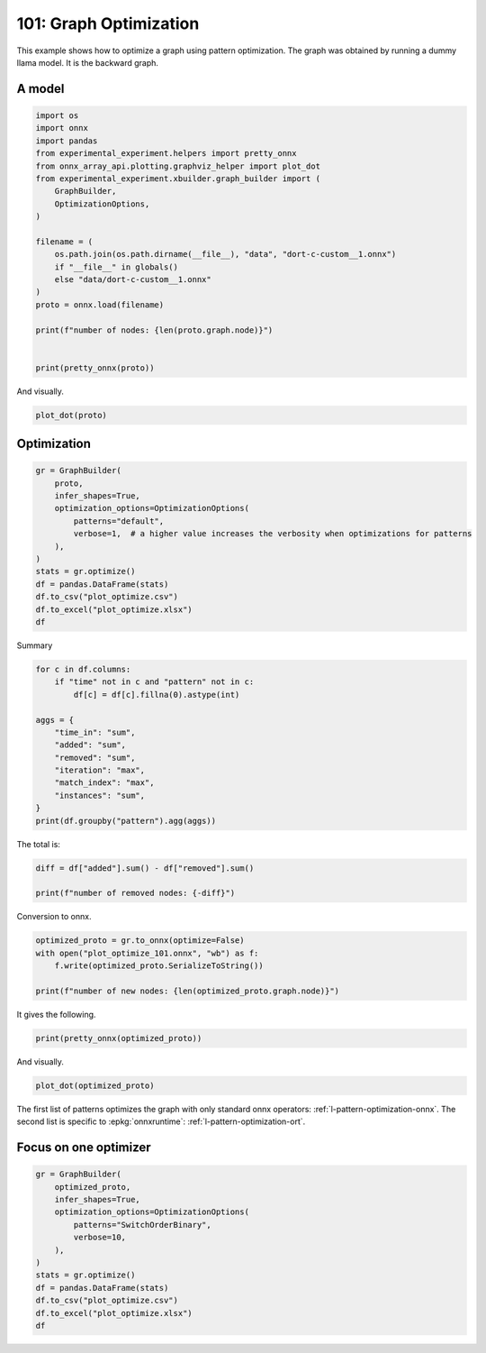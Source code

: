 
.. DO NOT EDIT.
.. THIS FILE WAS AUTOMATICALLY GENERATED BY SPHINX-GALLERY.
.. TO MAKE CHANGES, EDIT THE SOURCE PYTHON FILE:
.. "auto_examples/plot_optimize_101.py"
.. LINE NUMBERS ARE GIVEN BELOW.

.. only:: html

    .. note::
        :class: sphx-glr-download-link-note

        :ref:`Go to the end <sphx_glr_download_auto_examples_plot_optimize_101.py>`
        to download the full example code.

.. rst-class:: sphx-glr-example-title

.. _sphx_glr_auto_examples_plot_optimize_101.py:


.. _l-plot-optimize-101:

=======================
101: Graph Optimization
=======================

This example shows how to optimize a graph using pattern optimization.
The graph was obtained by running a dummy llama model.
It is the backward graph.

A model
=======

.. GENERATED FROM PYTHON SOURCE LINES 15-38

.. code-block:: Python


    import os
    import onnx
    import pandas
    from experimental_experiment.helpers import pretty_onnx
    from onnx_array_api.plotting.graphviz_helper import plot_dot
    from experimental_experiment.xbuilder.graph_builder import (
        GraphBuilder,
        OptimizationOptions,
    )

    filename = (
        os.path.join(os.path.dirname(__file__), "data", "dort-c-custom__1.onnx")
        if "__file__" in globals()
        else "data/dort-c-custom__1.onnx"
    )
    proto = onnx.load(filename)

    print(f"number of nodes: {len(proto.graph.node)}")


    print(pretty_onnx(proto))





.. rst-class:: sphx-glr-script-out

 .. code-block:: none

    number of nodes: 215
    opset: domain='' version=18
    input: name='input0' type=dtype('float32') shape=[1024]
    input: name='input1' type=dtype('float32') shape=[1024]
    input: name='input2' type=dtype('float32') shape=[1024]
    input: name='input3' type=dtype('int64') shape=[2, 1024]
    input: name='input4' type=dtype('float32') shape=[2, 1024, 1024]
    input: name='input5' type=dtype('float32') shape=[2, 1024, 1]
    input: name='input6' type=dtype('float32') shape=[2, 1024, 1024]
    input: name='input7' type=dtype('float32') shape=[1024, 1024]
    input: name='input8' type=dtype('float32') shape=[2048, 1024]
    input: name='input9' type=dtype('float32') shape=[1024, 1024]
    input: name='input10' type=dtype('float32') shape=[2048, 1024]
    input: name='input11' type=dtype('float32') shape=[1024, 1024]
    input: name='input12' type=dtype('float32') shape=[2048, 1024]
    input: name='input13' type=dtype('float32') shape=[1024, 512]
    input: name='input14' type=dtype('float32') shape=[1024, 512]
    input: name='input15' type=dtype('float32') shape=[4, 1024, 512]
    input: name='input16' type=dtype('float32') shape=[4, 512, 1024]
    input: name='input17' type=dtype('float32') shape=[2, 2, 1024, 1024]
    input: name='input18' type=dtype('float32') shape=[4, 1024, 1024]
    input: name='input19' type=dtype('float32') shape=[4, 1024, 512]
    input: name='input20' type=dtype('float32') shape=[1024, 1024]
    input: name='input21' type=dtype('float32') shape=[2048, 1024]
    input: name='input22' type=dtype('float32') shape=[2, 1024, 1024]
    input: name='input23' type=dtype('float32') shape=[2, 1024, 1]
    input: name='input24' type=dtype('float32') shape=[2, 1024, 1024]
    input: name='input25' type=dtype('float32') shape=[1024, 1024]
    input: name='input26' type=dtype('float32') shape=[2048, 1024]
    input: name='input27' type=dtype('float32') shape=[2, 1024, 1024]
    input: name='input28' type=dtype('float32') shape=[2, 1024, 1024]
    input: name='input29' type=dtype('float32') shape=[1024, 1024]
    input: name='input30' type=dtype('float32') shape=[2048, 1024]
    input: name='input31' type=dtype('float32') shape=[2, 1024, 1024]
    input: name='input32' type=dtype('float32') shape=[1024, 1024]
    input: name='input33' type=dtype('float32') shape=[2048, 1024]
    input: name='input34' type=dtype('float32') shape=[2, 1024, 1024]
    input: name='input35' type=dtype('float32') shape=[2, 1024, 1]
    input: name='input36' type=dtype('float32') shape=[2, 1024, 1024]
    input: name='input37' type=dtype('float32') shape=[2, 1024, 1024]
    input: name='input38' type=dtype('float32') shape=[2, 2, 1024, 512]
    input: name='input39' type=dtype('float32') shape=[2, 2, 1024, 512]
    init: name='init1_s1_' type=dtype('float32') shape=(1,) -- array([3.], dtype=float32)
    init: name='init1_s1_2' type=dtype('float32') shape=(1,) -- array([3.], dtype=float32)
    init: name='init1_s1_3' type=dtype('float32') shape=(1,) -- array([3.], dtype=float32)
    init: name='init1_s1_4' type=dtype('float32') shape=(1,) -- array([0.], dtype=float32)
    init: name='init1_s_' type=dtype('float32') shape=() -- array([-0.5], dtype=float32)
    init: name='init1_s_10' type=dtype('float32') shape=() -- array([1024.], dtype=float32)
    init: name='init1_s_11' type=dtype('float32') shape=() -- array([2.], dtype=float32)
    init: name='init1_s_2' type=dtype('float32') shape=() -- array([1024.], dtype=float32)
    init: name='init1_s_3' type=dtype('float32') shape=() -- array([2.], dtype=float32)
    init: name='init1_s_4' type=dtype('float32') shape=() -- array([1.], dtype=float32)
    init: name='init1_s_5' type=dtype('float32') shape=() -- array([-0.5], dtype=float32)
    init: name='init1_s_6' type=dtype('float32') shape=() -- array([1024.], dtype=float32)
    init: name='init1_s_7' type=dtype('float32') shape=() -- array([2.], dtype=float32)
    init: name='init1_s_8' type=dtype('float32') shape=() -- array([22.627417], dtype=float32)
    init: name='init1_s_9' type=dtype('float32') shape=() -- array([-0.5], dtype=float32)
    init: name='init7_s1_-1' type=dtype('int64') shape=(1,) -- array([-1])
    init: name='init7_s1_-12' type=dtype('int64') shape=(1,) -- array([-1])
    init: name='init7_s1_-13' type=dtype('int64') shape=(1,) -- array([-1])
    init: name='init7_s1_0' type=dtype('int64') shape=(1,) -- array([0])
    init: name='init7_s1_02' type=dtype('int64') shape=(1,) -- array([0])
    init: name='init7_s1_1024' type=dtype('int64') shape=(1,) -- array([1024])
    init: name='init7_s1_10242' type=dtype('int64') shape=(1,) -- array([1024])
    init: name='init7_s1_10243' type=dtype('int64') shape=(1,) -- array([1024])
    init: name='init7_s1_2' type=dtype('int64') shape=(1,) -- array([2])
    init: name='init7_s1_22' type=dtype('int64') shape=(1,) -- array([2])
    init: name='init7_s1_23' type=dtype('int64') shape=(1,) -- array([2])
    init: name='init7_s1_256' type=dtype('int64') shape=(1,) -- array([256])
    init: name='init7_s1_2562' type=dtype('int64') shape=(1,) -- array([256])
    init: name='init7_s1_2563' type=dtype('int64') shape=(1,) -- array([256])
    init: name='init7_s1_2564' type=dtype('int64') shape=(1,) -- array([256])
    init: name='init7_s1_3' type=dtype('int64') shape=(1,) -- array([3])
    init: name='init7_s1_32' type=dtype('int64') shape=(1,) -- array([3])
    init: name='init7_s1_33' type=dtype('int64') shape=(1,) -- array([3])
    init: name='init7_s1_34' type=dtype('int64') shape=(1,) -- array([3])
    init: name='init7_s1_512' type=dtype('int64') shape=(1,) -- array([512])
    init: name='init7_s1_5122' type=dtype('int64') shape=(1,) -- array([512])
    init: name='init7_s2_0_1' type=dtype('int64') shape=(2,) -- array([0, 1])
    init: name='init7_s2_0_12' type=dtype('int64') shape=(2,) -- array([0, 1])
    init: name='init7_s2_0_13' type=dtype('int64') shape=(2,) -- array([0, 1])
    init: name='init7_s2_1024_10242' type=dtype('int64') shape=(2,) -- array([1024, 1024])
    init: name='init7_s2_2048_1024' type=dtype('int64') shape=(2,) -- array([2048, 1024])
    init: name='init7_s2_2048_10242' type=dtype('int64') shape=(2,) -- array([2048, 1024])
    init: name='init7_s2_2048_10243' type=dtype('int64') shape=(2,) -- array([2048, 1024])
    init: name='init7_s2_2048_10244' type=dtype('int64') shape=(2,) -- array([2048, 1024])
    init: name='init7_s2_2048_10245' type=dtype('int64') shape=(2,) -- array([2048, 1024])
    init: name='init7_s2_2048_10246' type=dtype('int64') shape=(2,) -- array([2048, 1024])
    init: name='init7_s2_2048_10247' type=dtype('int64') shape=(2,) -- array([2048, 1024])
    init: name='init7_s3_2_1024_1024' type=dtype('int64') shape=(3,) -- array([   2, 1024, 1024])
    init: name='init7_s3_2_1024_102410' type=dtype('int64') shape=(3,) -- array([   2, 1024, 1024])
    init: name='init7_s3_2_1024_102411' type=dtype('int64') shape=(3,) -- array([   2, 1024, 1024])
    init: name='init7_s3_2_1024_102412' type=dtype('int64') shape=(3,) -- array([   2, 1024, 1024])
    init: name='init7_s3_2_1024_102413' type=dtype('int64') shape=(3,) -- array([   2, 1024, 1024])
    init: name='init7_s3_2_1024_102414' type=dtype('int64') shape=(3,) -- array([   2, 1024, 1024])
    init: name='init7_s3_2_1024_102415' type=dtype('int64') shape=(3,) -- array([   2, 1024, 1024])
    init: name='init7_s3_2_1024_10242' type=dtype('int64') shape=(3,) -- array([   2, 1024, 1024])
    init: name='init7_s3_2_1024_10243' type=dtype('int64') shape=(3,) -- array([   2, 1024, 1024])
    init: name='init7_s3_2_1024_10245' type=dtype('int64') shape=(3,) -- array([   2, 1024, 1024])
    init: name='init7_s3_2_1024_10246' type=dtype('int64') shape=(3,) -- array([   2, 1024, 1024])
    init: name='init7_s3_2_1024_10247' type=dtype('int64') shape=(3,) -- array([   2, 1024, 1024])
    init: name='init7_s3_2_1024_10248' type=dtype('int64') shape=(3,) -- array([   2, 1024, 1024])
    init: name='init7_s3_2_1024_10249' type=dtype('int64') shape=(3,) -- array([   2, 1024, 1024])
    init: name='init7_s3_4_1024_1024' type=dtype('int64') shape=(3,) -- array([   4, 1024, 1024])
    init: name='init7_s3_4_1024_512' type=dtype('int64') shape=(3,) -- array([   4, 1024,  512])
    init: name='init7_s4_2_1024_2_512' type=dtype('int64') shape=(4,) -- array([   2, 1024,    2,  512])
    init: name='init7_s4_2_2_1024_1024' type=dtype('int64') shape=(4,) -- array([   2,    2, 1024, 1024])
    init: name='init7_s4_2_2_1024_256' type=dtype('int64') shape=(4,) -- array([   2,    2, 1024,  256])
    init: name='init7_s4_2_2_1024_2562' type=dtype('int64') shape=(4,) -- array([   2,    2, 1024,  256])
    init: name='init7_s4_2_2_1024_2563' type=dtype('int64') shape=(4,) -- array([   2,    2, 1024,  256])
    init: name='init7_s4_2_2_1024_2564' type=dtype('int64') shape=(4,) -- array([   2,    2, 1024,  256])
    init: name='init7_s4_2_2_1024_512' type=dtype('int64') shape=(4,) -- array([   2,    2, 1024,  512])
    init: name='init7_s4_2_2_1024_5122' type=dtype('int64') shape=(4,) -- array([   2,    2, 1024,  512])
    init: name='init7_s4_2_2_512_1024' type=dtype('int64') shape=(4,) -- array([   2,    2,  512, 1024])
    init: name='init7_s_-1' type=dtype('int64') shape=() -- array([-1])
    Constant(value_float=0) -> output_11
    Mul(input37, input2) -> _onx_mul0
      Cast(_onx_mul0, to=1) -> mul_13
        Mul(mul_13, input34) -> _onx_mul03
          Cast(_onx_mul03, to=1) -> mul_15
            ReduceSum(mul_15, init7_s1_2, keepdims=1) -> sum_2
              Mul(sum_2, init1_s_) -> _onx_mul05
                Cast(_onx_mul05, to=1) -> mul_17
    Mul(input37, input36) -> _onx_mul02
      Cast(_onx_mul02, to=1) -> mul_14
        ReduceSum(mul_14, init7_s2_0_1, keepdims=1) -> sum_1
          Reshape(sum_1, init7_s1_1024) -> output_2
        Mul(mul_13, input35) -> _onx_mul04
          Cast(_onx_mul04, to=1) -> mul_16
    Pow(input35, init1_s1_) -> pow_4
      Mul(mul_17, pow_4) -> _onx_mul06
        Cast(_onx_mul06, to=1) -> mul_18
          Expand(mul_18, init7_s3_2_1024_1024) -> expand_5
            Div(expand_5, init1_s_2) -> _onx_div0
              Cast(_onx_div0, to=1) -> div_1
    Mul(input34, init1_s_3) -> _onx_mul07
      Cast(_onx_mul07, to=1) -> mul_19
        Mul(div_1, mul_19) -> _onx_mul08
          Cast(_onx_mul08, to=1) -> mul_20
            Add(mul_16, mul_20) -> add_8
              Reshape(add_8, init7_s2_2048_1024) -> view_22
                Transpose(view_22, perm=[1,0]) -> t_8
                  MatMul(t_8, input33) -> mm_8
                    Transpose(mm_8, perm=[1,0]) -> t_9
                      Transpose(t_9, perm=[1,0]) -> output_10
    Transpose(input32, perm=[1,0]) -> t_10
      MatMul(view_22, t_10) -> mm_9
        Reshape(mm_9, init7_s3_2_1024_10242) -> view_23
          Mul(view_23, input28) -> _onx_mul09
            Cast(_onx_mul09, to=1) -> mul_21
              Reshape(mul_21, init7_s2_2048_10242) -> view_24
                Transpose(view_24, perm=[1,0]) -> t_12
                  MatMul(t_12, input30) -> mm_10
                    Transpose(mm_10, perm=[1,0]) -> t_13
                      Transpose(t_13, perm=[1,0]) -> output_9
          Mul(view_23, input31) -> _onx_mul010
            Cast(_onx_mul010, to=1) -> mul_22
    Transpose(input29, perm=[1,0]) -> t_14
      MatMul(view_24, t_14) -> mm_11
        Reshape(mm_11, init7_s3_2_1024_10243) -> view_25
    Sigmoid(input27) -> sigmoid
    ConstantOfShape(init7_s3_2_1024_10245, value=[1.0]) -> fill
      Sub(fill, sigmoid) -> sub
        Mul(input27, sub) -> _onx_mul011
          Cast(_onx_mul011, to=1) -> mul_23
            Add(mul_23, init1_s_4) -> add_9
      Mul(sigmoid, add_9) -> _onx_mul012
        Cast(_onx_mul012, to=1) -> mul_24
          Mul(mul_22, mul_24) -> _onx_mul013
            Cast(_onx_mul013, to=1) -> mul_25
              Reshape(mul_25, init7_s2_2048_10243) -> view_26
                Transpose(view_26, perm=[1,0]) -> t_16
                  MatMul(t_16, input26) -> mm_12
                    Transpose(mm_12, perm=[1,0]) -> t_17
                      Transpose(t_17, perm=[1,0]) -> output_8
    Transpose(input25, perm=[1,0]) -> t_18
      MatMul(view_26, t_18) -> mm_13
        Reshape(mm_13, init7_s3_2_1024_10246) -> view_27
          Add(view_25, view_27) -> add_10
            Mul(add_10, input1) -> _onx_mul014
              Cast(_onx_mul014, to=1) -> mul_26
                Mul(mul_26, input22) -> _onx_mul016
                  Cast(_onx_mul016, to=1) -> mul_28
                    ReduceSum(mul_28, init7_s1_22, keepdims=1) -> sum_4
                      Mul(sum_4, init1_s_5) -> _onx_mul018
                        Cast(_onx_mul018, to=1) -> mul_30
            Mul(add_10, input24) -> _onx_mul015
              Cast(_onx_mul015, to=1) -> mul_27
                ReduceSum(mul_27, init7_s2_0_12, keepdims=1) -> sum_3
                  Reshape(sum_3, init7_s1_10242) -> output_1
                Mul(mul_26, input23) -> _onx_mul017
                  Cast(_onx_mul017, to=1) -> mul_29
              Add(add_8, mul_29) -> add_11
    Pow(input23, init1_s1_2) -> pow_6
      Mul(mul_30, pow_6) -> _onx_mul019
        Cast(_onx_mul019, to=1) -> mul_31
          Expand(mul_31, init7_s3_2_1024_10247) -> expand_6
            Div(expand_6, init1_s_6) -> _onx_div02
              Cast(_onx_div02, to=1) -> div_2
    Mul(input22, init1_s_7) -> _onx_mul020
      Cast(_onx_mul020, to=1) -> mul_32
        Mul(div_2, mul_32) -> _onx_mul021
          Cast(_onx_mul021, to=1) -> mul_33
            Add(add_11, mul_33) -> add_12
              Reshape(add_12, init7_s2_2048_10244) -> view_29
                Transpose(view_29, perm=[1,0]) -> t_20
                  MatMul(t_20, input21) -> mm_14
                    Transpose(mm_14, perm=[1,0]) -> t_21
                      Transpose(t_21, perm=[1,0]) -> output_7
    Transpose(input20, perm=[1,0]) -> t_22
      MatMul(view_29, t_22) -> mm_15
        Reshape(mm_15, init7_s3_2_1024_10248) -> view_30
          Reshape(view_30, init7_s4_2_1024_2_512) -> view_31
            Transpose(view_31, perm=[0,2,1,3]) -> transpose_5
              Reshape(transpose_5, init7_s3_4_1024_512) -> _unsafe_view_3
    Transpose(input18, perm=[0,2,1]) -> transpose_6
      MatMul(transpose_6, _unsafe_view_3) -> bmm_2
        Reshape(bmm_2, init7_s4_2_2_1024_512) -> view_32
          Add(input39, view_32) -> add_13
            Transpose(add_13, perm=[0,2,1,3]) -> transpose_11
              Reshape(transpose_11, init7_s3_2_1024_10249) -> _unsafe_view_4
                Reshape(_unsafe_view_4, init7_s2_2048_10245) -> view_37
                  Transpose(view_37, perm=[1,0]) -> t_24
                    MatMul(t_24, input12) -> mm_16
                      Transpose(mm_16, perm=[1,0]) -> t_25
                        Transpose(t_25, perm=[1,0]) -> output_6
    Transpose(input19, perm=[0,2,1]) -> transpose_7
      MatMul(_unsafe_view_3, transpose_7) -> bmm_3
        Reshape(bmm_3, init7_s4_2_2_1024_1024) -> view_33
          Cast(view_33, to=1) -> _onx_cast0
            Mul(_onx_cast0, input17) -> _onx_mul022
              ReduceSum(_onx_mul022, init7_s1_-1, keepdims=1) -> _onx_reducesum0
                Mul(input17, _onx_reducesum0) -> _onx_mul023
              Sub(_onx_mul022, _onx_mul023) -> _softmax_backward_data
                Div(_softmax_backward_data, init1_s_8) -> div_3
                  Reshape(div_3, init7_s3_4_1024_1024) -> view_34
    Transpose(input15, perm=[0,2,1]) -> transpose_8
      MatMul(transpose_8, view_34) -> bmm_4
        Reshape(bmm_4, init7_s4_2_2_512_1024) -> view_35
          Transpose(view_35, perm=[0,1,3,2]) -> transpose_10
            Add(input38, transpose_10) -> add_14
              Mul(add_14, input14) -> _onx_mul024
                Cast(_onx_mul024, to=1) -> mul_34
                  Slice(mul_34, init7_s1_0, init7_s1_256, init7_s1_3) -> slice_10
                    Neg(slice_10) -> neg_2
    Transpose(input16, perm=[0,2,1]) -> transpose_9
      MatMul(view_34, transpose_9) -> bmm_5
        Reshape(bmm_5, init7_s4_2_2_1024_5122) -> view_36
          Mul(view_36, input14) -> _onx_mul026
            Cast(_onx_mul026, to=1) -> mul_36
              Slice(mul_36, init7_s1_02, init7_s1_2563, init7_s1_33) -> slice_12
                Neg(slice_12) -> neg_3
    Slice(mul_34, init7_s1_2562, init7_s1_512, init7_s1_32) -> slice_11
    ConstantOfShape(init7_s4_2_2_1024_256, value=[0.0]) -> _onx_constantofshape0
      Concat(_onx_constantofshape0, neg_2, axis=3) -> _onx_concat0
    ConstantOfShape(init7_s4_2_2_1024_2562, value=[0.0]) -> _onx_constantofshape02
      Concat(slice_11, _onx_constantofshape02, axis=3) -> _onx_concat02
        Add(_onx_concat0, _onx_concat02) -> add_15
    Mul(add_14, input13) -> _onx_mul025
      Cast(_onx_mul025, to=1) -> mul_35
        Add(add_15, mul_35) -> add_16
          Transpose(add_16, perm=[0,2,1,3]) -> transpose_12
            Reshape(transpose_12, init7_s3_2_1024_102410) -> _unsafe_view_5
              Reshape(_unsafe_view_5, init7_s2_2048_10246) -> view_39
                Transpose(view_39, perm=[1,0]) -> t_28
                  MatMul(t_28, input10) -> mm_18
                    Transpose(mm_18, perm=[1,0]) -> t_29
                      Transpose(t_29, perm=[1,0]) -> output_5
              Slice(mul_36, init7_s1_2564, init7_s1_5122, init7_s1_34) -> slice_13
    ConstantOfShape(init7_s4_2_2_1024_2563, value=[0.0]) -> _onx_constantofshape03
      Concat(_onx_constantofshape03, neg_3, axis=3) -> _onx_concat03
    ConstantOfShape(init7_s4_2_2_1024_2564, value=[0.0]) -> _onx_constantofshape04
      Concat(slice_13, _onx_constantofshape04, axis=3) -> _onx_concat04
        Add(_onx_concat03, _onx_concat04) -> add_17
    Mul(view_36, input13) -> _onx_mul027
      Cast(_onx_mul027, to=1) -> mul_37
        Add(add_17, mul_37) -> add_18
          Transpose(add_18, perm=[0,2,1,3]) -> transpose_13
            Reshape(transpose_13, init7_s3_2_1024_102411) -> _unsafe_view_6
              Reshape(_unsafe_view_6, init7_s2_2048_10247) -> view_41
                Transpose(view_41, perm=[1,0]) -> t_32
                  MatMul(t_32, input8) -> mm_20
                    Transpose(mm_20, perm=[1,0]) -> t_33
                      Transpose(t_33, perm=[1,0]) -> output_4
    Transpose(input11, perm=[1,0]) -> t_26
      MatMul(view_37, t_26) -> mm_17
        Reshape(mm_17, init7_s3_2_1024_102412) -> view_38
    Transpose(input9, perm=[1,0]) -> t_30
      MatMul(view_39, t_30) -> mm_19
        Reshape(mm_19, init7_s3_2_1024_102413) -> view_40
          Add(view_38, view_40) -> add_19
    Transpose(input7, perm=[1,0]) -> t_34
      MatMul(view_41, t_34) -> mm_21
        Reshape(mm_21, init7_s3_2_1024_102414) -> view_42
          Add(add_19, view_42) -> add_20
            Mul(add_20, input0) -> _onx_mul028
              Cast(_onx_mul028, to=1) -> mul_38
                Mul(mul_38, input4) -> _onx_mul030
                  Cast(_onx_mul030, to=1) -> mul_40
                    ReduceSum(mul_40, init7_s1_23, keepdims=1) -> sum_6
                      Mul(sum_6, init1_s_9) -> _onx_mul032
                        Cast(_onx_mul032, to=1) -> mul_42
            Mul(add_20, input6) -> _onx_mul029
              Cast(_onx_mul029, to=1) -> mul_39
                ReduceSum(mul_39, init7_s2_0_13, keepdims=1) -> sum_5
                  Reshape(sum_5, init7_s1_10243) -> output_0
                Mul(mul_38, input5) -> _onx_mul031
                  Cast(_onx_mul031, to=1) -> mul_41
              Add(add_12, mul_41) -> add_21
    Pow(input5, init1_s1_3) -> pow_8
      Mul(mul_42, pow_8) -> _onx_mul033
        Cast(_onx_mul033, to=1) -> mul_43
          Expand(mul_43, init7_s3_2_1024_102415) -> expand_7
            Div(expand_7, init1_s_10) -> _onx_div03
              Cast(_onx_div03, to=1) -> div_4
    Mul(input4, init1_s_11) -> _onx_mul034
      Cast(_onx_mul034, to=1) -> mul_44
        Mul(div_4, mul_44) -> _onx_mul035
          Cast(_onx_mul035, to=1) -> mul_45
            Add(add_21, mul_45) -> add_22
    Equal(input3, init7_s_-1) -> eq_2
      Unsqueeze(eq_2, init7_s1_-12) -> unsqueeze_6
        Where(unsqueeze_6, init1_s1_4, add_22) -> _onx_where0
    Unsqueeze(input3, init7_s1_-13) -> _onx_unsqueeze0
    ConstantOfShape(init7_s2_1024_10242, value=[0.0]) -> _onx_constantofshape05
      ScatterND(_onx_constantofshape05, _onx_unsqueeze0, _onx_where0, reduction=b'add') -> _onx_scatternd0
        Identity(_onx_scatternd0) -> output_3
    Constant(value_float=0) -> output_12
    Constant(value_float=0) -> output_13
    Constant(value_float=0) -> output_14
    output: name='output_0' type=dtype('float32') shape=[1024]
    output: name='output_1' type=dtype('float32') shape=[1024]
    output: name='output_2' type=dtype('float32') shape=[1024]
    output: name='output_3' type=dtype('float32') shape=[1024, 1024]
    output: name='output_4' type=dtype('float32') shape=[1024, 1024]
    output: name='output_5' type=dtype('float32') shape=[1024, 1024]
    output: name='output_6' type=dtype('float32') shape=[1024, 1024]
    output: name='output_7' type=dtype('float32') shape=[1024, 1024]
    output: name='output_8' type=dtype('float32') shape=[1024, 1024]
    output: name='output_9' type=dtype('float32') shape=[1024, 1024]
    output: name='output_10' type=dtype('float32') shape=[1024, 1024]
    output: name='output_11' type=dtype('float32') shape=None
    output: name='output_12' type=dtype('float32') shape=None
    output: name='output_13' type=dtype('float32') shape=None
    output: name='output_14' type=dtype('float32') shape=None




.. GENERATED FROM PYTHON SOURCE LINES 39-40

And visually.

.. GENERATED FROM PYTHON SOURCE LINES 40-43

.. code-block:: Python


    plot_dot(proto)




.. image-sg:: /auto_examples/images/sphx_glr_plot_optimize_101_001.png
   :alt: plot optimize 101
   :srcset: /auto_examples/images/sphx_glr_plot_optimize_101_001.png
   :class: sphx-glr-single-img


.. rst-class:: sphx-glr-script-out

 .. code-block:: none


    <Axes: >



.. GENERATED FROM PYTHON SOURCE LINES 44-46

Optimization
============

.. GENERATED FROM PYTHON SOURCE LINES 46-61

.. code-block:: Python


    gr = GraphBuilder(
        proto,
        infer_shapes=True,
        optimization_options=OptimizationOptions(
            patterns="default",
            verbose=1,  # a higher value increases the verbosity when optimizations for patterns
        ),
    )
    stats = gr.optimize()
    df = pandas.DataFrame(stats)
    df.to_csv("plot_optimize.csv")
    df.to_excel("plot_optimize.xlsx")
    df





.. rst-class:: sphx-glr-script-out

 .. code-block:: none

    [GraphBuilder.optimize] start with 214 nodes
    [GraphBuilder.optimize] #patterns=41
    [GraphBuilderPatternOptimization.optimize] start with 214 nodes, 73 initializers, 41 patterns, priorities=[0, 1]
    [GraphBuilderPatternOptimization.optimize] iteration 0: 214 nodes, priority=0
    [GraphBuilderPatternOptimization.optimize] applies 48 matches, 37*CastPattern, 4*ReshapeReshapePattern, 7*TransposeTransposePattern - time=0.005 | max_time=SoftmaxCrossEntropyLossCastPattern:0.001
    [GraphBuilderPatternOptimization.optimize] iteration 1: 159 nodes, priority=0
    [GraphBuilderPatternOptimization.optimize] increase priority to 1
    [GraphBuilderPatternOptimization.optimize] iteration 2: 159 nodes, priority=1
    [GraphBuilderPatternOptimization.optimize] applies 28 matches, 3*MulMulMulScalarPattern, 3*ReduceReshapePattern, 2*Reshape2Of3Pattern, 1*ReshapeReshapeBinaryPattern, 2*MatMulReshape2Of3Pattern, 2*RotaryConcatPartPattern, 1*Sub1MulPattern, 14*TransposeMatMulPattern - time=0.008 | max_time=Sub1MulPattern:0.001
    [GraphBuilderPatternOptimization.optimize] iteration 3: 131 nodes, priority=1
    [GraphBuilderPatternOptimization.optimize] applies 12 matches, 3*ExpandBroadcastPattern, 1*ReshapeReshapeBinaryPattern, 2*MatMulAddPattern, 2*MatMulReshape2Of3Pattern, 2*SlicesSplitPattern, 2*TransposeReshapeMatMulPattern - time=0.005 | max_time=Reshape2Of3Pattern:0.000
    [GraphBuilderPatternOptimization.optimize] iteration 4: 121 nodes, priority=1
    [GraphBuilderPatternOptimization.optimize] applies 6 matches, 1*MatMulAddPattern, 3*SwitchOrderBinaryPattern, 2*TransposeReshapeMatMulPattern - time=0.005 | max_time=Sub1MulPattern:0.001
    [GraphBuilderPatternOptimization.optimize] iteration 5: 121 nodes, priority=1
    [GraphBuilderPatternOptimization.optimize] applies 1 matches, [0]=MatchResult: MatMulAddPattern replaces ['Gemm', 'Add'] - time=0.005 | max_time=Reshape2Of3Pattern:0.000
    [GraphBuilderPatternOptimization.optimize] iteration 6: 120 nodes, priority=1
    [GraphBuilderPatternOptimization.optimize] done after 7 iterations with 120 nodes in 0.084
    [GraphBuilder.optimize] done with 117 nodes in 0.088


.. raw:: html

    <div class="output_subarea output_html rendered_html output_result">
    <div>
    <style scoped>
        .dataframe tbody tr th:only-of-type {
            vertical-align: middle;
        }

        .dataframe tbody tr th {
            vertical-align: top;
        }

        .dataframe thead th {
            text-align: right;
        }
    </style>
    <table border="1" class="dataframe">
      <thead>
        <tr style="text-align: right;">
          <th></th>
          <th>pattern</th>
          <th>time_in</th>
          <th>removed</th>
          <th>added</th>
          <th>iteration</th>
          <th>instances</th>
          <th>match_index</th>
        </tr>
      </thead>
      <tbody>
        <tr>
          <th>0</th>
          <td>check_A</td>
          <td>0.000526</td>
          <td>NaN</td>
          <td>NaN</td>
          <td>NaN</td>
          <td>NaN</td>
          <td>NaN</td>
        </tr>
        <tr>
          <th>1</th>
          <td>remove_identity_nodes</td>
          <td>0.000611</td>
          <td>0.0</td>
          <td>0.0</td>
          <td>NaN</td>
          <td>NaN</td>
          <td>NaN</td>
        </tr>
        <tr>
          <th>2</th>
          <td>check_B</td>
          <td>0.000340</td>
          <td>NaN</td>
          <td>NaN</td>
          <td>NaN</td>
          <td>NaN</td>
          <td>NaN</td>
        </tr>
        <tr>
          <th>3</th>
          <td>remove_unused</td>
          <td>0.000998</td>
          <td>0.0</td>
          <td>NaN</td>
          <td>NaN</td>
          <td>NaN</td>
          <td>NaN</td>
        </tr>
        <tr>
          <th>4</th>
          <td>check_C</td>
          <td>0.000311</td>
          <td>NaN</td>
          <td>NaN</td>
          <td>NaN</td>
          <td>NaN</td>
          <td>NaN</td>
        </tr>
        <tr>
          <th>...</th>
          <td>...</td>
          <td>...</td>
          <td>...</td>
          <td>...</td>
          <td>...</td>
          <td>...</td>
          <td>...</td>
        </tr>
        <tr>
          <th>443</th>
          <td>build_for_pattern</td>
          <td>0.000416</td>
          <td>NaN</td>
          <td>NaN</td>
          <td>6.0</td>
          <td>NaN</td>
          <td>NaN</td>
        </tr>
        <tr>
          <th>444</th>
          <td>pattern_optimization</td>
          <td>0.084514</td>
          <td>94.0</td>
          <td>NaN</td>
          <td>NaN</td>
          <td>NaN</td>
          <td>NaN</td>
        </tr>
        <tr>
          <th>445</th>
          <td>check_F</td>
          <td>0.000241</td>
          <td>NaN</td>
          <td>NaN</td>
          <td>NaN</td>
          <td>NaN</td>
          <td>NaN</td>
        </tr>
        <tr>
          <th>446</th>
          <td>remove_unused</td>
          <td>0.000360</td>
          <td>3.0</td>
          <td>NaN</td>
          <td>NaN</td>
          <td>NaN</td>
          <td>NaN</td>
        </tr>
        <tr>
          <th>447</th>
          <td>check_G</td>
          <td>0.000184</td>
          <td>NaN</td>
          <td>NaN</td>
          <td>NaN</td>
          <td>NaN</td>
          <td>NaN</td>
        </tr>
      </tbody>
    </table>
    <p>448 rows × 7 columns</p>
    </div>
    </div>
    <br />
    <br />

.. GENERATED FROM PYTHON SOURCE LINES 62-63

Summary

.. GENERATED FROM PYTHON SOURCE LINES 63-78

.. code-block:: Python


    for c in df.columns:
        if "time" not in c and "pattern" not in c:
            df[c] = df[c].fillna(0).astype(int)

    aggs = {
        "time_in": "sum",
        "added": "sum",
        "removed": "sum",
        "iteration": "max",
        "match_index": "max",
        "instances": "sum",
    }
    print(df.groupby("pattern").agg(aggs))





.. rst-class:: sphx-glr-script-out

 .. code-block:: none

                                      time_in  added  removed  iteration  match_index  instances
    pattern                                                                                     
    apply_CastPattern                0.002510     37       37          0           36         37
    apply_ExpandBroadcastPattern     0.000251      3        6          3            2          3
    apply_MatMulAddPattern           0.000436      5        8          5            5          4
    apply_MatMulReshape2Of3Pattern   0.002211     10       12          3           10          4
    apply_MulMulMulScalarPattern     0.001149      6        9          2            2          3
    ...                                   ...    ...      ...        ...          ...        ...
    match_UnsqueezeEqualPattern      0.000415      0        0          6           28          0
    match_UnsqueezeUnsqueezePattern  0.000554      0        0          6           48          0
    pattern_optimization             0.084514      0       94          0            0          0
    remove_identity_nodes            0.002250     44       88          2            0          0
    remove_unused                    0.001358      0        3          0            0          0

    [69 rows x 6 columns]




.. GENERATED FROM PYTHON SOURCE LINES 79-80

The total is:

.. GENERATED FROM PYTHON SOURCE LINES 80-85

.. code-block:: Python


    diff = df["added"].sum() - df["removed"].sum()

    print(f"number of removed nodes: {-diff}")





.. rst-class:: sphx-glr-script-out

 .. code-block:: none

    number of removed nodes: 191




.. GENERATED FROM PYTHON SOURCE LINES 86-87

Conversion to onnx.

.. GENERATED FROM PYTHON SOURCE LINES 87-94

.. code-block:: Python

    optimized_proto = gr.to_onnx(optimize=False)
    with open("plot_optimize_101.onnx", "wb") as f:
        f.write(optimized_proto.SerializeToString())

    print(f"number of new nodes: {len(optimized_proto.graph.node)}")






.. rst-class:: sphx-glr-script-out

 .. code-block:: none

    number of new nodes: 117




.. GENERATED FROM PYTHON SOURCE LINES 95-96

It gives the following.

.. GENERATED FROM PYTHON SOURCE LINES 96-99

.. code-block:: Python


    print(pretty_onnx(optimized_proto))





.. rst-class:: sphx-glr-script-out

 .. code-block:: none

    opset: domain='' version=18
    doc_string: large_model=False, inline=False, external_threshold=102...
    input: name='input0' type=dtype('float32') shape=[1024]
    input: name='input1' type=dtype('float32') shape=[1024]
    input: name='input2' type=dtype('float32') shape=[1024]
    input: name='input3' type=dtype('int64') shape=[2, 1024]
    input: name='input4' type=dtype('float32') shape=[2, 1024, 1024]
    input: name='input5' type=dtype('float32') shape=[2, 1024, 1]
    input: name='input6' type=dtype('float32') shape=[2, 1024, 1024]
    input: name='input7' type=dtype('float32') shape=[1024, 1024]
    input: name='input8' type=dtype('float32') shape=[2048, 1024]
    input: name='input9' type=dtype('float32') shape=[1024, 1024]
    input: name='input10' type=dtype('float32') shape=[2048, 1024]
    input: name='input11' type=dtype('float32') shape=[1024, 1024]
    input: name='input12' type=dtype('float32') shape=[2048, 1024]
    input: name='input13' type=dtype('float32') shape=[1024, 512]
    input: name='input14' type=dtype('float32') shape=[1024, 512]
    input: name='input15' type=dtype('float32') shape=[4, 1024, 512]
    input: name='input16' type=dtype('float32') shape=[4, 512, 1024]
    input: name='input17' type=dtype('float32') shape=[2, 2, 1024, 1024]
    input: name='input18' type=dtype('float32') shape=[4, 1024, 1024]
    input: name='input19' type=dtype('float32') shape=[4, 1024, 512]
    input: name='input20' type=dtype('float32') shape=[1024, 1024]
    input: name='input21' type=dtype('float32') shape=[2048, 1024]
    input: name='input22' type=dtype('float32') shape=[2, 1024, 1024]
    input: name='input23' type=dtype('float32') shape=[2, 1024, 1]
    input: name='input24' type=dtype('float32') shape=[2, 1024, 1024]
    input: name='input25' type=dtype('float32') shape=[1024, 1024]
    input: name='input26' type=dtype('float32') shape=[2048, 1024]
    input: name='input27' type=dtype('float32') shape=[2, 1024, 1024]
    input: name='input28' type=dtype('float32') shape=[2, 1024, 1024]
    input: name='input29' type=dtype('float32') shape=[1024, 1024]
    input: name='input30' type=dtype('float32') shape=[2048, 1024]
    input: name='input31' type=dtype('float32') shape=[2, 1024, 1024]
    input: name='input32' type=dtype('float32') shape=[1024, 1024]
    input: name='input33' type=dtype('float32') shape=[2048, 1024]
    input: name='input34' type=dtype('float32') shape=[2, 1024, 1024]
    input: name='input35' type=dtype('float32') shape=[2, 1024, 1]
    input: name='input36' type=dtype('float32') shape=[2, 1024, 1024]
    input: name='input37' type=dtype('float32') shape=[2, 1024, 1024]
    input: name='input38' type=dtype('float32') shape=[2, 2, 1024, 512]
    input: name='input39' type=dtype('float32') shape=[2, 2, 1024, 512]
    init: name='init1_s1_' type=dtype('float32') shape=(1,) -- array([3.], dtype=float32)
    init: name='init1_s1_2' type=dtype('float32') shape=(1,) -- array([3.], dtype=float32)
    init: name='init1_s1_3' type=dtype('float32') shape=(1,) -- array([3.], dtype=float32)
    init: name='init1_s1_4' type=dtype('float32') shape=(1,) -- array([0.], dtype=float32)
    init: name='init1_s_' type=dtype('float32') shape=() -- array([-0.5], dtype=float32)
    init: name='init1_s_4' type=dtype('float32') shape=() -- array([1.], dtype=float32)
    init: name='init1_s_5' type=dtype('float32') shape=() -- array([-0.5], dtype=float32)
    init: name='init1_s_8' type=dtype('float32') shape=() -- array([22.627417], dtype=float32)
    init: name='init1_s_9' type=dtype('float32') shape=() -- array([-0.5], dtype=float32)
    init: name='init7_s1_-1' type=dtype('int64') shape=(1,) -- array([-1])
    init: name='init7_s1_-12' type=dtype('int64') shape=(1,) -- array([-1])
    init: name='init7_s1_-13' type=dtype('int64') shape=(1,) -- array([-1])
    init: name='init7_s1_2' type=dtype('int64') shape=(1,) -- array([2])
    init: name='init7_s1_22' type=dtype('int64') shape=(1,) -- array([2])
    init: name='init7_s1_23' type=dtype('int64') shape=(1,) -- array([2])
    init: name='init7_s2_0_1' type=dtype('int64') shape=(2,) -- array([0, 1])
    init: name='init7_s2_0_12' type=dtype('int64') shape=(2,) -- array([0, 1])
    init: name='init7_s2_0_13' type=dtype('int64') shape=(2,) -- array([0, 1])
    init: name='init7_s2_1024_10242' type=dtype('int64') shape=(2,) -- array([1024, 1024])
    init: name='init7_s2_2048_1024' type=dtype('int64') shape=(2,) -- array([2048, 1024])
    init: name='init7_s2_2048_10242' type=dtype('int64') shape=(2,) -- array([2048, 1024])
    init: name='init7_s2_2048_10243' type=dtype('int64') shape=(2,) -- array([2048, 1024])
    init: name='init7_s2_2048_10244' type=dtype('int64') shape=(2,) -- array([2048, 1024])
    init: name='init7_s2_2048_10245' type=dtype('int64') shape=(2,) -- array([2048, 1024])
    init: name='init7_s2_2048_10246' type=dtype('int64') shape=(2,) -- array([2048, 1024])
    init: name='init7_s2_2048_10247' type=dtype('int64') shape=(2,) -- array([2048, 1024])
    init: name='init7_s3_2_1024_102413' type=dtype('int64') shape=(3,) -- array([   2, 1024, 1024])
    init: name='init7_s3_2_1024_10242' type=dtype('int64') shape=(3,) -- array([   2, 1024, 1024])
    init: name='init7_s3_2_1024_10243' type=dtype('int64') shape=(3,) -- array([   2, 1024, 1024])
    init: name='init7_s4_2_1024_2_512' type=dtype('int64') shape=(4,) -- array([   2, 1024,    2,  512])
    init: name='init7_s_-1' type=dtype('int64') shape=() -- array([-1])
    init: name='init1_s_12' type=dtype('float32') shape=() -- array([0.00195312], dtype=float32)
    init: name='init7_s4_2_2_512_10243' type=dtype('int64') shape=(4,) -- array([   2,    2,  512, 1024])
    init: name='init7_s4_2_2_1024_5123' type=dtype('int64') shape=(4,) -- array([   2,    2, 1024,  512])
    init: name='init7_s2_256_256' type=dtype('int64') shape=(2,) -- array([256, 256])
    init: name='init7_s4_2_2_1024_10243' type=dtype('int64') shape=(4,) -- array([   2,    2, 1024, 1024])
    Constant(value_float=0) -> output_11
      Identity(output_11) -> output_12
    Reshape(input28, init7_s2_2048_10242) -> Reshape2Of3PatternR_input28
    Mul(input37, input2) -> _onx_mul0
      Mul(_onx_mul0, input34) -> _onx_mul03
        ReduceSum(_onx_mul03, init7_s1_2, keepdims=1) -> sum_2
          Mul(sum_2, init1_s_) -> _onx_mul05
    Mul(input37, input36) -> _onx_mul02
      ReduceSum(_onx_mul02, init7_s2_0_1, keepdims=0) -> output_2
    Mul(_onx_mul0, input35) -> _onx_mul04
    Pow(input35, init1_s1_) -> pow_4
      Mul(_onx_mul05, pow_4) -> _onx_mul06
        Mul(_onx_mul06, init1_s_12) -> mul-_onx_mul06
          Mul(mul-_onx_mul06, input34) -> _onx_mul08
      Add(_onx_mul04, _onx_mul08) -> add_8
        Reshape(add_8, init7_s2_2048_1024) -> view_22
          Gemm(view_22, input32, transA=0, transB=1) -> mm_9
            Reshape(mm_9, init7_s3_2_1024_10242) -> view_23
              Mul(view_23, input31) -> _onx_mul010
          Gemm(view_22, input33, transA=1, transB=0) -> output_10
      Mul(mm_9, Reshape2Of3PatternR_input28) -> view_24
        Gemm(view_24, input30, transA=1, transB=0) -> output_9
    Sigmoid(input27) -> sigmoid
      Mul(input27, sigmoid) -> Sub1MulPattern--_onx_mul011
        Sub(input27, Sub1MulPattern--_onx_mul011) -> _onx_mul011
          Add(_onx_mul011, init1_s_4) -> add_9
      Mul(sigmoid, add_9) -> _onx_mul012
        Mul(_onx_mul010, _onx_mul012) -> _onx_mul013
          Reshape(_onx_mul013, init7_s2_2048_10243) -> view_26
            Gemm(view_26, input25, transA=0, transB=1) -> mm_13
        Gemm(view_24, input29, mm_13, transA=0, transB=1) -> add-mm_11
          Reshape(add-mm_11, init7_s3_2_1024_10243) -> add_10
            Mul(add_10, input1) -> _onx_mul014
              Mul(_onx_mul014, input22) -> _onx_mul016
                ReduceSum(_onx_mul016, init7_s1_22, keepdims=1) -> sum_4
                  Mul(sum_4, init1_s_5) -> _onx_mul018
            Gemm(view_26, input26, transA=1, transB=0) -> output_8
    Mul(add_10, input24) -> _onx_mul015
      ReduceSum(_onx_mul015, init7_s2_0_12, keepdims=0) -> output_1
    Mul(_onx_mul014, input23) -> _onx_mul017
      Add(add_8, _onx_mul017) -> add_11
    Pow(input23, init1_s1_2) -> pow_6
      Mul(_onx_mul018, pow_6) -> _onx_mul019
        Mul(_onx_mul019, init1_s_12) -> mul-_onx_mul019
          Mul(mul-_onx_mul019, input22) -> _onx_mul021
        Add(add_11, _onx_mul021) -> add_12
          Reshape(add_12, init7_s2_2048_10244) -> view_29
            Gemm(view_29, input20, transA=0, transB=1) -> mm_15
              Reshape(mm_15, init7_s4_2_1024_2_512) -> view_31
                Transpose(view_31, perm=[0,2,1,3]) -> transpose_5
            Gemm(view_29, input21, transA=1, transB=0) -> output_7
    Reshape(input18, init7_s4_2_2_1024_10243) -> TransposeReshapeMatMulPatternL_input18
      Transpose(TransposeReshapeMatMulPatternL_input18, perm=[0,1,3,2]) -> MatMulReshape2Of3PatternL_transpose_6
        MatMul(MatMulReshape2Of3PatternL_transpose_6, transpose_5) -> view_32
          Add(input39, view_32) -> add_13
            Transpose(add_13, perm=[0,2,1,3]) -> transpose_11
              Reshape(transpose_11, init7_s2_2048_10245) -> view_37
                Gemm(view_37, input12, transA=1, transB=0) -> output_6
    Reshape(input19, init7_s4_2_2_1024_5123) -> TransposeReshapeMatMulPatternL_input19
      Transpose(TransposeReshapeMatMulPatternL_input19, perm=[0,1,3,2]) -> MatMulReshape2Of3PatternL__unsafe_view_3
        MatMul(transpose_5, MatMulReshape2Of3PatternL__unsafe_view_3) -> view_33
          Mul(view_33, input17) -> _onx_mul022
            ReduceSum(_onx_mul022, init7_s1_-1, keepdims=1) -> _onx_reducesum0
              Mul(input17, _onx_reducesum0) -> _onx_mul023
            Sub(_onx_mul022, _onx_mul023) -> _softmax_backward_data
              Div(_softmax_backward_data, init1_s_8) -> div_3
    Reshape(input15, init7_s4_2_2_1024_5123) -> TransposeReshapeMatMulPatternL_input15
      Transpose(TransposeReshapeMatMulPatternL_input15, perm=[0,1,3,2]) -> MatMulReshape2Of3PatternL_transpose_8
        MatMul(MatMulReshape2Of3PatternL_transpose_8, div_3) -> view_35
          Transpose(view_35, perm=[0,1,3,2]) -> transpose_10
            Add(input38, transpose_10) -> add_14
              Mul(add_14, input14) -> _onx_mul024
                Split(_onx_mul024, init7_s2_256_256, axis=3) -> slice_10, slice_11
                  Neg(slice_10) -> neg_2
                  Concat(slice_11, neg_2, axis=3) -> add_15
    Reshape(input16, init7_s4_2_2_512_10243) -> TransposeReshapeMatMulPatternL_input16
      Transpose(TransposeReshapeMatMulPatternL_input16, perm=[0,1,3,2]) -> MatMulReshape2Of3PatternL_view_34
        MatMul(div_3, MatMulReshape2Of3PatternL_view_34) -> view_36
          Mul(view_36, input14) -> _onx_mul026
            Split(_onx_mul026, init7_s2_256_256, axis=3) -> slice_12, slice_13
              Neg(slice_12) -> neg_3
              Concat(slice_13, neg_3, axis=3) -> add_17
    Mul(add_14, input13) -> _onx_mul025
      Add(add_15, _onx_mul025) -> add_16
        Transpose(add_16, perm=[0,2,1,3]) -> transpose_12
          Reshape(transpose_12, init7_s2_2048_10246) -> view_39
            Gemm(view_39, input10, transA=1, transB=0) -> output_5
          Mul(view_36, input13) -> _onx_mul027
            Add(add_17, _onx_mul027) -> add_18
              Transpose(add_18, perm=[0,2,1,3]) -> transpose_13
                Reshape(transpose_13, init7_s2_2048_10247) -> view_41
                  Gemm(view_41, input7, transA=0, transB=1) -> mm_21
            Gemm(view_39, input9, mm_21, transA=0, transB=1) -> MatMulAddPattern--mm_19
              Gemm(view_37, input11, MatMulAddPattern--mm_19, transA=0, transB=1) -> add-Reshape2Of3PatternL_add_19
                Reshape(add-Reshape2Of3PatternL_add_19, init7_s3_2_1024_102413) -> add_20
                  Mul(add_20, input0) -> _onx_mul028
                    Mul(_onx_mul028, input4) -> _onx_mul030
                      ReduceSum(_onx_mul030, init7_s1_23, keepdims=1) -> sum_6
                        Mul(sum_6, init1_s_9) -> _onx_mul032
                  Gemm(view_41, input8, transA=1, transB=0) -> output_4
    Mul(add_20, input6) -> _onx_mul029
      ReduceSum(_onx_mul029, init7_s2_0_13, keepdims=0) -> output_0
    Mul(_onx_mul028, input5) -> _onx_mul031
      Add(add_12, _onx_mul031) -> add_21
    Pow(input5, init1_s1_3) -> pow_8
      Mul(_onx_mul032, pow_8) -> _onx_mul033
        Mul(_onx_mul033, init1_s_12) -> mul-_onx_mul033
          Mul(mul-_onx_mul033, input4) -> _onx_mul035
        Add(add_21, _onx_mul035) -> add_22
    Equal(input3, init7_s_-1) -> eq_2
      Unsqueeze(eq_2, init7_s1_-12) -> unsqueeze_6
        Where(unsqueeze_6, init1_s1_4, add_22) -> _onx_where0
    Unsqueeze(input3, init7_s1_-13) -> _onx_unsqueeze0
    ConstantOfShape(init7_s2_1024_10242, value=[0.0]) -> _onx_constantofshape05
      ScatterND(_onx_constantofshape05, _onx_unsqueeze0, _onx_where0, reduction=b'add') -> output_3
    Identity(output_11) -> output_13
    Identity(output_11) -> output_14
    output: name='output_0' type=dtype('float32') shape=[1024]
    output: name='output_1' type=dtype('float32') shape=[1024]
    output: name='output_2' type=dtype('float32') shape=[1024]
    output: name='output_3' type=dtype('float32') shape=[1024, 1024]
    output: name='output_4' type=dtype('float32') shape=[1024, 1024]
    output: name='output_5' type=dtype('float32') shape=[1024, 1024]
    output: name='output_6' type=dtype('float32') shape=[1024, 1024]
    output: name='output_7' type=dtype('float32') shape=[1024, 1024]
    output: name='output_8' type=dtype('float32') shape=[1024, 1024]
    output: name='output_9' type=dtype('float32') shape=[1024, 1024]
    output: name='output_10' type=dtype('float32') shape=[1024, 1024]
    output: name='output_11' type=dtype('float32') shape=None
    output: name='output_12' type=dtype('float32') shape=None
    output: name='output_13' type=dtype('float32') shape=None
    output: name='output_14' type=dtype('float32') shape=None




.. GENERATED FROM PYTHON SOURCE LINES 100-101

And visually.

.. GENERATED FROM PYTHON SOURCE LINES 101-104

.. code-block:: Python


    plot_dot(optimized_proto)




.. image-sg:: /auto_examples/images/sphx_glr_plot_optimize_101_002.png
   :alt: plot optimize 101
   :srcset: /auto_examples/images/sphx_glr_plot_optimize_101_002.png
   :class: sphx-glr-single-img


.. rst-class:: sphx-glr-script-out

 .. code-block:: none


    <Axes: >



.. GENERATED FROM PYTHON SOURCE LINES 105-112

The first list of patterns optimizes the graph with only
standard onnx operators: :ref:`l-pattern-optimization-onnx`.
The second list is specific to :epkg:`onnxruntime`:
:ref:`l-pattern-optimization-ort`.

Focus on one optimizer
======================

.. GENERATED FROM PYTHON SOURCE LINES 112-126

.. code-block:: Python


    gr = GraphBuilder(
        optimized_proto,
        infer_shapes=True,
        optimization_options=OptimizationOptions(
            patterns="SwitchOrderBinary",
            verbose=10,
        ),
    )
    stats = gr.optimize()
    df = pandas.DataFrame(stats)
    df.to_csv("plot_optimize.csv")
    df.to_excel("plot_optimize.xlsx")
    df




.. rst-class:: sphx-glr-script-out

 .. code-block:: none

    [GraphBuilder.optimize] start with 117 nodes
    [GraphBuilder.optimize] #patterns=1
    [GraphBuilderPatternOptimization.optimize] start with 117 nodes, 36 initializers, 1 patterns, priorities=[1]
    [GraphBuilderPatternOptimization.optimize] use pattern   1/1 - P1 - SwitchOrderBinaryPattern()
    --

    opset: : 18
    init: init1_s1_: ?: ?
    init: init1_s1_2: ?: ?
    init: init1_s1_3: ?: ?
    init: init1_s1_4: ?: ?
    init: init1_s_: ?: ?
    init: init1_s_4: ?: ?
    init: init1_s_5: ?: ?
    init: init1_s_8: ?: ?
    init: init1_s_9: ?: ?
    init: init7_s1_-1: ?: ?
    init: init7_s1_-12: ?: ?
    init: init7_s1_-13: ?: ?
    init: init7_s1_2: ?: ?
    init: init7_s1_22: ?: ?
    init: init7_s1_23: ?: ?
    init: init7_s2_0_1: ?: ?
    init: init7_s2_0_12: ?: ?
    init: init7_s2_0_13: ?: ?
    init: init7_s2_1024_10242: ?: ?
    init: init7_s2_2048_1024: int64: 2
    init: init7_s2_2048_10242: int64: 2
    init: init7_s2_2048_10243: int64: 2
    init: init7_s2_2048_10244: int64: 2
    init: init7_s2_2048_10245: int64: 2
    init: init7_s2_2048_10246: int64: 2
    init: init7_s2_2048_10247: int64: 2
    init: init7_s3_2_1024_102413: int64: 3
    init: init7_s3_2_1024_10242: int64: 3
    init: init7_s3_2_1024_10243: int64: 3
    init: init7_s4_2_1024_2_512: int64: 4
    init: init7_s_-1: ?: ?
    init: init1_s_12: ?: ?
    init: init7_s4_2_2_512_10243: int64: 4
    init: init7_s4_2_2_1024_5123: int64: 4
    init: init7_s2_256_256: ?: ?
    init: init7_s4_2_2_1024_10243: int64: 4
    input:: input0                                                                  |T1: 1024
    input:: input1                                                                  |T1: 1024
    input:: input2                                                                  |T1: 1024
    input:: input3                                                                  |T7: 2 x 1024
    input:: input4                                                                  |T1: 2 x 1024 x 1024
    input:: input5                                                                  |T1: 2 x 1024 x 1
    input:: input6                                                                  |T1: 2 x 1024 x 1024
    input:: input7                                                                  |T1: 1024 x 1024
    input:: input8                                                                  |T1: 2048 x 1024
    input:: input9                                                                  |T1: 1024 x 1024
    input:: input10                                                                 |T1: 2048 x 1024
    input:: input11                                                                 |T1: 1024 x 1024
    input:: input12                                                                 |T1: 2048 x 1024
    input:: input13                                                                 |T1: 1024 x 512
    input:: input14                                                                 |T1: 1024 x 512
    input:: input15                                                                 |T1: 4 x 1024 x 512
    input:: input16                                                                 |T1: 4 x 512 x 1024
    input:: input17                                                                 |T1: 2 x 2 x 1024 x 1024
    input:: input18                                                                 |T1: 4 x 1024 x 1024
    input:: input19                                                                 |T1: 4 x 1024 x 512
    input:: input20                                                                 |T1: 1024 x 1024
    input:: input21                                                                 |T1: 2048 x 1024
    input:: input22                                                                 |T1: 2 x 1024 x 1024
    input:: input23                                                                 |T1: 2 x 1024 x 1
    input:: input24                                                                 |T1: 2 x 1024 x 1024
    input:: input25                                                                 |T1: 1024 x 1024
    input:: input26                                                                 |T1: 2048 x 1024
    input:: input27                                                                 |T1: 2 x 1024 x 1024
    input:: input28                                                                 |T1: 2 x 1024 x 1024
    input:: input29                                                                 |T1: 1024 x 1024
    input:: input30                                                                 |T1: 2048 x 1024
    input:: input31                                                                 |T1: 2 x 1024 x 1024
    input:: input32                                                                 |T1: 1024 x 1024
    input:: input33                                                                 |T1: 2048 x 1024
    input:: input34                                                                 |T1: 2 x 1024 x 1024
    input:: input35                                                                 |T1: 2 x 1024 x 1
    input:: input36                                                                 |T1: 2 x 1024 x 1024
    input:: input37                                                                 |T1: 2 x 1024 x 1024
    input:: input38                                                                 |T1: 2 x 2 x 1024 x 512
    input:: input39                                                                 |T1: 2 x 2 x 1024 x 512
    Reshape: input28, init7_s2_2048_10242 -> Reshape2Of3PatternR_input28            |T1: 2048 x 1024             - Reshape2Of3Pattern--mul17
    Mul: input37, input2 -> _onx_mul0                                               |T1: 2 x 1024 x 1024             - mul
    Mul: input37, input36 -> _onx_mul02                                             |T1: 2 x 1024 x 1024             - mul3
    ReduceSum: _onx_mul02, init7_s2_0_1 -> output_2                                 |T1: 1024             - ReduceReshapePattern--sum
    Mul: _onx_mul0, input34 -> _onx_mul03                                           |T1: 2 x 1024 x 1024             - mul5
    Mul: _onx_mul0, input35 -> _onx_mul04                                           |T1: 2 x 1024 x 1024             - mul7
    ReduceSum: _onx_mul03, init7_s1_2 -> sum_2                                      |T1: 2 x 1024 x 1             - sum2
    Pow: input35, init1_s1_ -> pow_4                                                |T1: 2 x 1024 x 1             - Pow
    Mul: sum_2, init1_s_ -> _onx_mul05                                              |T1: 2 x 1024 x 1             - mul9
    Mul: _onx_mul05, pow_4 -> _onx_mul06                                            |T1: 2 x 1024 x 1             - mul11
    Mul: _onx_mul06, init1_s_12 -> mul-_onx_mul06                                   |T1: 2 x 1024 x 1             - SwitchOrderBinaryPattern--MulMulMulScalarPattern--mul15-Cst
    Mul: mul-_onx_mul06, input34 -> _onx_mul08                                      |T1: 2 x 1024 x 1024             - SwitchOrderBinaryPattern--MulMulMulScalarPattern--mul15-Cst2
    Add: _onx_mul04, _onx_mul08 -> add_8                                            |T1: 2 x 1024 x 1024             - add_Tensor
    Reshape: add_8, init7_s2_2048_1024 -> view_22                                   |T1: 2048 x 1024             - view2
    Gemm: view_22, input32 -> mm_9                                                  |T1: 2048 x 1024             - TransposeMatMulPattern--mm2
    Gemm: view_22, input33 -> output_10                                             |T1: 1024 x 1024             - TransposeMatMulPattern--mm
    Reshape: mm_9, init7_s3_2_1024_10242 -> view_23                                 |T1: 2 x 1024 x 1024             - view3
    Mul: mm_9, Reshape2Of3PatternR_input28 -> view_24                               |T1: 2048 x 1024             - Reshape2Of3Pattern--mul172
    Gemm: view_24, input30 -> output_9                                              |T1: 1024 x 1024             - TransposeMatMulPattern--mm3
    Mul: view_23, input31 -> _onx_mul010                                            |T1: 2 x 1024 x 1024             - mul19
    Sigmoid: input27 -> sigmoid                                                     |T1: 2 x 1024 x 1024             - Sigmoid
    Mul: input27, sigmoid -> Sub1MulPattern--_onx_mul011                            |T1: 2 x 1024 x 1024             - Sub1MulPattern--mul21
    Sub: input27, Sub1MulPattern--_onx_mul011 -> _onx_mul011                        |T1: 2 x 1024 x 1024             - Sub1MulPattern--mul212
    Add: _onx_mul011, init1_s_4 -> add_9                                            |T1: 2 x 1024 x 1024             - add_Scalar
    Mul: sigmoid, add_9 -> _onx_mul012                                              |T1: 2 x 1024 x 1024             - mul23
    Mul: _onx_mul010, _onx_mul012 -> _onx_mul013                                    |T1: 2 x 1024 x 1024             - mul25
    Reshape: _onx_mul013, init7_s2_2048_10243 -> view_26                            |T1: 2048 x 1024             - view6
    Gemm: view_26, input25 -> mm_13                                                 |T1: 2048 x 1024             - TransposeMatMulPattern--mm6
    Gemm: view_26, input26 -> output_8                                              |T1: 1024 x 1024             - TransposeMatMulPattern--mm5
    Gemm: view_24, input29, mm_13 -> add-mm_11                                      |T1: 2048 x 1024             - MatMulAddPattern--TransposeMatMulPattern--mm4
    Reshape: add-mm_11, init7_s3_2_1024_10243 -> add_10                             |T1: 2 x 1024 x 1024             - ReshapeReshapeBinaryPattern--add_Tensor22
    Mul: add_10, input1 -> _onx_mul014                                              |T1: 2 x 1024 x 1024             - mul27
    Mul: add_10, input24 -> _onx_mul015                                             |T1: 2 x 1024 x 1024             - mul29
    ReduceSum: _onx_mul015, init7_s2_0_12 -> output_1                               |T1: 1024             - ReduceReshapePattern--sum3
    Mul: _onx_mul014, input22 -> _onx_mul016                                        |T1: 2 x 1024 x 1024             - mul31
    Mul: _onx_mul014, input23 -> _onx_mul017                                        |T1: 2 x 1024 x 1024             - mul33
    ReduceSum: _onx_mul016, init7_s1_22 -> sum_4                                    |T1: 2 x 1024 x 1             - sum4
    Add: add_8, _onx_mul017 -> add_11                                               |T1: 2 x 1024 x 1024             - add_Tensor3
    Pow: input23, init1_s1_2 -> pow_6                                               |T1: 2 x 1024 x 1             - Pow1
    Mul: sum_4, init1_s_5 -> _onx_mul018                                            |T1: 2 x 1024 x 1             - mul35
    Mul: _onx_mul018, pow_6 -> _onx_mul019                                          |T1: 2 x 1024 x 1             - mul37
    Mul: _onx_mul019, init1_s_12 -> mul-_onx_mul019                                 |T1: 2 x 1024 x 1             - SwitchOrderBinaryPattern--MulMulMulScalarPattern--mul41-Cst
    Mul: mul-_onx_mul019, input22 -> _onx_mul021                                    |T1: 2 x 1024 x 1024             - SwitchOrderBinaryPattern--MulMulMulScalarPattern--mul41-Cst2
    Add: add_11, _onx_mul021 -> add_12                                              |T1: 2 x 1024 x 1024             - add_Tensor4
    Reshape: add_12, init7_s2_2048_10244 -> view_29                                 |T1: 2048 x 1024             - view9
    Gemm: view_29, input20 -> mm_15                                                 |T1: 2048 x 1024             - TransposeMatMulPattern--mm8
    Gemm: view_29, input21 -> output_7                                              |T1: 1024 x 1024             - TransposeMatMulPattern--mm7
    Reshape: mm_15, init7_s4_2_1024_2_512 -> view_31                                |T1: 2 x 1024 x 2 x 512             - ReshapeReshapePattern--view10
    Transpose: view_31 -> transpose_5                                               |T1: 2 x 2 x 1024 x 512             - Transpose
    Reshape: input18, init7_s4_2_2_1024_10243 -> TransposeReshapeMatMulPatternL_input18   |T1: 2 x 2 x 1024 x 1024             - TransposeReshapeMatMulPattern--MatMulReshape2Of3Pattern--bmm2
    Transpose: TransposeReshapeMatMulPatternL_input18 -> MatMulReshape2Of3PatternL_transpose_6          |T1: 2 x 2 x 1024 x 1024             - TransposeReshapeMatMulPattern--MatMulReshape2Of3Pattern--bmm22
    MatMul: MatMulReshape2Of3PatternL_transpose_6, transpose_5 -> view_32           |T1: 2 x 2 x 1024 x 512             - MatMulReshape2Of3Pattern--bmm2
    Reshape: input19, init7_s4_2_2_1024_5123 -> TransposeReshapeMatMulPatternL_input19  |T1: 2 x 2 x 1024 x 512             - TransposeReshapeMatMulPattern--MatMulReshape2Of3Pattern--bmm23
    Transpose: TransposeReshapeMatMulPatternL_input19 -> MatMulReshape2Of3PatternL__unsafe_view_3             |T1: 2 x 2 x 512 x 1024             - TransposeReshapeMatMulPattern--MatMulReshape2Of3Pattern--bmm232
    MatMul: transpose_5, MatMulReshape2Of3PatternL__unsafe_view_3 -> view_33        |T1: 2 x 2 x 1024 x 1024             - MatMulReshape2Of3Pattern--bmm23
    Add: input39, view_32 -> add_13                                                 |T1: 2 x 2 x 1024 x 512             - add_Tensor5
    Mul: view_33, input17 -> _onx_mul022                                            |T1: 2 x 2 x 1024 x 1024             - Mul
    ReduceSum: _onx_mul022, init7_s1_-1 -> _onx_reducesum0                          |T1: 2 x 2 x 1024 x 1             - softmax_backward_data
    Mul: input17, _onx_reducesum0 -> _onx_mul023                                    |T1: 2 x 2 x 1024 x 1024             - softmax_backward_data2
    Sub: _onx_mul022, _onx_mul023 -> _softmax_backward_data                         |T1: 2 x 2 x 1024 x 1024             - softmax_backward_data3
    Div: _softmax_backward_data, init1_s_8 -> div_3                                 |T1: 2 x 2 x 1024 x 1024             - div_Tensor
    Reshape: input15, init7_s4_2_2_1024_5123 -> TransposeReshapeMatMulPatternL_input15  |T1: 2 x 2 x 1024 x 512             - TransposeReshapeMatMulPattern--MatMulReshape2Of3Pattern--bmm32
    Transpose: TransposeReshapeMatMulPatternL_input15 -> MatMulReshape2Of3PatternL_transpose_8          |T1: 2 x 2 x 512 x 1024             - TransposeReshapeMatMulPattern--MatMulReshape2Of3Pattern--bmm322
    MatMul: MatMulReshape2Of3PatternL_transpose_8, div_3 -> view_35                 |T1: 2 x 2 x 512 x 1024             - MatMulReshape2Of3Pattern--bmm32
    Reshape: input16, init7_s4_2_2_512_10243 -> TransposeReshapeMatMulPatternL_input16  |T1: 2 x 2 x 512 x 1024             - TransposeReshapeMatMulPattern--MatMulReshape2Of3Pattern--bmm42
    Transpose: TransposeReshapeMatMulPatternL_input16 -> MatMulReshape2Of3PatternL_view_34      |T1: 2 x 2 x 1024 x 512             - TransposeReshapeMatMulPattern--MatMulReshape2Of3Pattern--bmm422
    MatMul: div_3, MatMulReshape2Of3PatternL_view_34 -> view_36                     |T1: 2 x 2 x 1024 x 512             - MatMulReshape2Of3Pattern--bmm42
    Transpose: view_35 -> transpose_10                                              |T1: 2 x 2 x 1024 x 512             - Transpose12345
    Add: input38, transpose_10 -> add_14                                            |T1: 2 x 2 x 1024 x 512             - add_Tensor6
    Mul: add_14, input14 -> _onx_mul024                                             |T1: 2 x 2 x 1024 x 512             - mul43
    Split: _onx_mul024, init7_s2_256_256 -> slice_10, slice_11                      |T1: 2 x 2 x 1024 x 256 T1: 2 x 2 x 1024 x 256             - SlicesSplitPattern--Slice
    Neg: slice_10 -> neg_2                                                          |T1: 2 x 2 x 1024 x 256             - Neg
    Concat: slice_11, neg_2 -> add_15                                               |T1: 2 x 2 x 1024 x 512             - RotaryConcatPartPattern--add_Tensor7
    Mul: add_14, input13 -> _onx_mul025                                             |T1: 2 x 2 x 1024 x 512             - mul45
    Add: add_15, _onx_mul025 -> add_16                                              |T1: 2 x 2 x 1024 x 512             - add_Tensor8
    Mul: view_36, input14 -> _onx_mul026                                            |T1: 2 x 2 x 1024 x 512             - mul47
    Split: _onx_mul026, init7_s2_256_256 -> slice_12, slice_13                      |T1: 2 x 2 x 1024 x 256 T1: 2 x 2 x 1024 x 256             - SlicesSplitPattern--Slice12
    Neg: slice_12 -> neg_3                                                          |T1: 2 x 2 x 1024 x 256             - Neg1
    Concat: slice_13, neg_3 -> add_17                                               |T1: 2 x 2 x 1024 x 512             - RotaryConcatPartPattern--add_Tensor9
    Mul: view_36, input13 -> _onx_mul027                                            |T1: 2 x 2 x 1024 x 512             - mul49
    Add: add_17, _onx_mul027 -> add_18                                              |T1: 2 x 2 x 1024 x 512             - add_Tensor10
    Transpose: add_13 -> transpose_11                                               |T1: 2 x 1024 x 2 x 512             - Transpose123456
    Transpose: add_16 -> transpose_12                                               |T1: 2 x 1024 x 2 x 512             - Transpose1234567
    Transpose: add_18 -> transpose_13                                               |T1: 2 x 1024 x 2 x 512             - Transpose12345678
    Reshape: transpose_11, init7_s2_2048_10245 -> view_37                           |T1: 2048 x 1024             - ReshapeReshapePattern--_unsafe_view2
    Gemm: view_37, input12 -> output_6                                              |T1: 1024 x 1024             - TransposeMatMulPattern--mm9
    Reshape: transpose_12, init7_s2_2048_10246 -> view_39                           |T1: 2048 x 1024             - ReshapeReshapePattern--_unsafe_view3
    Gemm: view_39, input10 -> output_5                                              |T1: 1024 x 1024             - TransposeMatMulPattern--mm11
    Reshape: transpose_13, init7_s2_2048_10247 -> view_41                           |T1: 2048 x 1024             - ReshapeReshapePattern--_unsafe_view4
    Gemm: view_41, input7 -> mm_21                                                  |T1: 2048 x 1024             - TransposeMatMulPattern--mm14
    Gemm: view_41, input8 -> output_4                                               |T1: 1024 x 1024             - TransposeMatMulPattern--mm13
    Gemm: view_39, input9, mm_21 -> MatMulAddPattern--mm_19                         |T1: 2048 x 1024             - MatMulAddPattern--TransposeMatMulPattern--mm12
    Gemm: view_37, input11, MatMulAddPattern--mm_19 -> add-Reshape2Of3PatternL_add_19 |T1: 2048 x 1024             - MatMulAddPattern--MatMulAddPattern--TransposeMatMulPattern--mm102
    Reshape: add-Reshape2Of3PatternL_add_19, init7_s3_2_1024_102413 -> add_20       |T1: 2 x 1024 x 1024             - ReshapeReshapeBinaryPattern--add_Tensor122
    Mul: add_20, input0 -> _onx_mul028                                              |T1: 2 x 1024 x 1024             - mul51
    Mul: add_20, input6 -> _onx_mul029                                              |T1: 2 x 1024 x 1024             - mul53
    ReduceSum: _onx_mul029, init7_s2_0_13 -> output_0                               |T1: 1024             - ReduceReshapePattern--sum5
    Mul: _onx_mul028, input4 -> _onx_mul030                                         |T1: 2 x 1024 x 1024             - mul55
    Mul: _onx_mul028, input5 -> _onx_mul031                                         |T1: 2 x 1024 x 1024             - mul57
    ReduceSum: _onx_mul030, init7_s1_23 -> sum_6                                    |T1: 2 x 1024 x 1             - sum6
    Add: add_12, _onx_mul031 -> add_21                                              |T1: 2 x 1024 x 1024             - add_Tensor13
    Pow: input5, init1_s1_3 -> pow_8                                                |T1: 2 x 1024 x 1             - Pow12
    Mul: sum_6, init1_s_9 -> _onx_mul032                                            |T1: 2 x 1024 x 1             - mul59
    Mul: _onx_mul032, pow_8 -> _onx_mul033                                          |T1: 2 x 1024 x 1             - mul61
    Mul: _onx_mul033, init1_s_12 -> mul-_onx_mul033                                 |T1: 2 x 1024 x 1             - SwitchOrderBinaryPattern--MulMulMulScalarPattern--mul65-Cst
    Mul: mul-_onx_mul033, input4 -> _onx_mul035                                     |T1: 2 x 1024 x 1024             - SwitchOrderBinaryPattern--MulMulMulScalarPattern--mul65-Cst2
    Add: add_21, _onx_mul035 -> add_22                                              |T1: 2 x 1024 x 1024             - add_Tensor14
    Equal: input3, init7_s_-1 -> eq_2                                               |T9: 2 x 1024             - Equal
    Unsqueeze: eq_2, init7_s1_-12 -> unsqueeze_6                                    |T9: 2 x 1024 x 1             - Unsqueeze
    Where: unsqueeze_6, init1_s1_4, add_22 -> _onx_where0                           |T1: 2 x 1024 x 1024             - masked_fill_Scalar
    Unsqueeze: input3, init7_s1_-13 -> _onx_unsqueeze0                              |T7: 2 x 1024 x 1             - aten__unsafe_index_put
    ConstantOfShape: init7_s2_1024_10242 -> _onx_constantofshape05                  |T1: 1024 x 1024             - aten__unsafe_index_put2
    ScatterND: _onx_constantofshape05, _onx_unsqueeze0, _onx_where0 -> output_3     |T1: 1024 x 1024             - aten__unsafe_index_put3
    Constant:  -> output_11                                                         |T1:              - Constant
    Identity: output_11 -> output_12                                                |T1:              - ._update_structures_with_proto
    Identity: output_11 -> output_13                                                |T1:              - ._update_structures_with_proto
    Identity: output_11 -> output_14                                                |T1:              - ._update_structures_with_proto
    output:: output_0                                                               |T1: 1024
    output:: output_1                                                               |T1: 1024
    output:: output_2                                                               |T1: 1024
    output:: output_3                                                               |T1: 1024 x 1024
    output:: output_4                                                               |T1: 1024 x 1024
    output:: output_5                                                               |T1: 1024 x 1024
    output:: output_6                                                               |T1: 1024 x 1024
    output:: output_7                                                               |T1: 1024 x 1024
    output:: output_8                                                               |T1: 1024 x 1024
    output:: output_9                                                               |T1: 1024 x 1024
    output:: output_10                                                              |T1: 1024 x 1024
    output:: output_11                                                              |T1: 
    output:: output_12                                                              |T1: 
    output:: output_13                                                              |T1: 
    output:: output_14                                                              |T1: 
    --
    [GraphBuilderPatternOptimization.optimize] iteration 0: 117 nodes, priority=1
    [SwitchOrderBinaryPattern.match] NONE - line: 173:experimental_experiment.xoptim.patterns.onnx_mul, op_type=Mul, name=mul5
    [SwitchOrderBinaryPattern.match] NONE - line: 173:experimental_experiment.xoptim.patterns.onnx_mul, op_type=Mul, name=mul7
    [SwitchOrderBinaryPattern.match] NONE - line: 173:experimental_experiment.xoptim.patterns.onnx_mul, op_type=Mul, name=mul11
    [SwitchOrderBinaryPattern.match] NONE - line: 173:experimental_experiment.xoptim.patterns.onnx_mul, op_type=Mul, name=SwitchOrderBinaryPattern--MulMulMulScalarPattern--mul15-Cst
    [SwitchOrderBinaryPattern.match] NONE - line: 173:experimental_experiment.xoptim.patterns.onnx_mul, op_type=Mul, name=SwitchOrderBinaryPattern--MulMulMulScalarPattern--mul15-Cst2
    [SwitchOrderBinaryPattern.match] NONE - line: 182:experimental_experiment.xoptim.patterns.onnx_mul, op_type=Mul, name=mul25
    [SwitchOrderBinaryPattern.match] NONE - line: 173:experimental_experiment.xoptim.patterns.onnx_mul, op_type=Mul, name=mul31
    [SwitchOrderBinaryPattern.match] NONE - line: 173:experimental_experiment.xoptim.patterns.onnx_mul, op_type=Mul, name=mul33
    [SwitchOrderBinaryPattern.match] NONE - line: 173:experimental_experiment.xoptim.patterns.onnx_mul, op_type=Add, name=add_Tensor3
    [SwitchOrderBinaryPattern.match] NONE - line: 173:experimental_experiment.xoptim.patterns.onnx_mul, op_type=Mul, name=mul37
    [SwitchOrderBinaryPattern.match] NONE - line: 173:experimental_experiment.xoptim.patterns.onnx_mul, op_type=Mul, name=SwitchOrderBinaryPattern--MulMulMulScalarPattern--mul41-Cst
    [SwitchOrderBinaryPattern.match] NONE - line: 173:experimental_experiment.xoptim.patterns.onnx_mul, op_type=Mul, name=SwitchOrderBinaryPattern--MulMulMulScalarPattern--mul41-Cst2
    [SwitchOrderBinaryPattern.match] NONE - line: 173:experimental_experiment.xoptim.patterns.onnx_mul, op_type=Add, name=add_Tensor4
    [SwitchOrderBinaryPattern.match] NONE - line: 173:experimental_experiment.xoptim.patterns.onnx_mul, op_type=Mul, name=mul55
    [SwitchOrderBinaryPattern.match] NONE - line: 173:experimental_experiment.xoptim.patterns.onnx_mul, op_type=Mul, name=mul57
    [SwitchOrderBinaryPattern.match] NONE - line: 173:experimental_experiment.xoptim.patterns.onnx_mul, op_type=Add, name=add_Tensor13
    [SwitchOrderBinaryPattern.match] NONE - line: 173:experimental_experiment.xoptim.patterns.onnx_mul, op_type=Mul, name=mul61
    [SwitchOrderBinaryPattern.match] NONE - line: 173:experimental_experiment.xoptim.patterns.onnx_mul, op_type=Mul, name=SwitchOrderBinaryPattern--MulMulMulScalarPattern--mul65-Cst
    [SwitchOrderBinaryPattern.match] NONE - line: 173:experimental_experiment.xoptim.patterns.onnx_mul, op_type=Mul, name=SwitchOrderBinaryPattern--MulMulMulScalarPattern--mul65-Cst2
    [SwitchOrderBinaryPattern.match] NONE - line: 173:experimental_experiment.xoptim.patterns.onnx_mul, op_type=Add, name=add_Tensor14
    [GraphBuilderPatternOptimization.optimize] done all: -0 +0 nodes
    [GraphBuilderPatternOptimization.optimize] done after 1 iterations with 117 nodes in 0.002
        STAT build_for_pattern +0 -0 #it=1 maxmatch=0 i=0 - time=0.0003630920000432525
        STAT check_pattern_00 +0 -0 #it=1 maxmatch=0 i=0 - time=0.00018260599972563796
        STAT check_pattern_B0 +0 -0 #it=1 maxmatch=0 i=0 - time=0.00016704099834896624
        STAT match_SwitchOrderBinaryPattern +0 -0 #it=1 maxmatch=0 i=0 - time=0.0006910970005264971
        STAT remove_identity_nodes +0 -0 #it=1 maxmatch=0 i=0 - time=0.00031550799758406356
    --MODEL: 117 nodes, 40 inputs, 15 outputs, 36 initializers--
         INPUT:  39 x 1t
         INPUT:   1 x 7t
        OUTPUT:  15 x 1t
          INIT:  10 x 1t
          INIT:  26 x 7t
          NODE:  10 x Add
          NODE:   2 x Concat
          NODE:   1 x Constant
          NODE:   1 x ConstantOfShape
          NODE:   1 x Div
          NODE:   1 x Equal
          NODE:  14 x Gemm
          NODE:   3 x Identity
          NODE:   4 x MatMul
          NODE:  35 x Mul
          NODE:   2 x Neg
          NODE:   3 x Pow
          NODE:   7 x ReduceSum
          NODE:  15 x Reshape
          NODE:   1 x ScatterND
          NODE:   1 x Sigmoid
          NODE:   2 x Split
          NODE:   2 x Sub
          NODE:   9 x Transpose
          NODE:   2 x Unsqueeze
          NODE:   1 x Where
    --MODEL: 117 nodes, 40 inputs, 15 outputs, 36 initializers--DETAILED--
         INPUT:   3 x 1t[1024]
         INPUT:   7 x 1t[1024x1024]
         INPUT:   2 x 1t[1024x512]
         INPUT:   7 x 1t[2048x1024]
         INPUT:  10 x 1t[2x1024x1024]
         INPUT:   3 x 1t[2x1024x1]
         INPUT:   1 x 1t[2x2x1024x1024]
         INPUT:   2 x 1t[2x2x1024x512]
         INPUT:   1 x 1t[4x1024x1024]
         INPUT:   2 x 1t[4x1024x512]
         INPUT:   1 x 1t[4x512x1024]
         INPUT:   1 x 7t[2x1024]
        OUTPUT:   3 x 1t[1024]
        OUTPUT:   8 x 1t[1024x1024]
        OUTPUT:   4 x 1t[1]
          INIT:  10 x 1t[1]
          INIT:   7 x 7t[1]
          INIT:  12 x 7t[2]
          INIT:   3 x 7t[3]
          INIT:   4 x 7t[4]
          NODE:   1 x Add -SIG- 1t[2x1024x1024], 1t[1]
          NODE:   5 x Add -SIG- 1t[2x1024x1024], 1t[2x1024x1024]
          NODE:   4 x Add -SIG- 1t[2x2x1024x512], 1t[2x2x1024x512]
          NODE:   2 x Concat -SIG- 1t[2x2x1024x256], 1t[2x2x1024x256]
          NODE:   1 x Constant -SIG- 
          NODE:   1 x ConstantOfShape -SIG- 7t[2]
          NODE:   1 x Div -SIG- 1t[2x2x1024x1024], 1t[1]
          NODE:   1 x Equal -SIG- 7t[2x1024], 7t[1]
          NODE:   4 x Gemm -SIG- 1t[2048x1024], 1t[1024x1024]
          NODE:   3 x Gemm -SIG- 1t[2048x1024], 1t[1024x1024], 1t[2048x1024]
          NODE:   7 x Gemm -SIG- 1t[2048x1024], 1t[2048x1024]
          NODE:   3 x Identity -SIG- 1t[1]
          NODE:   2 x MatMul -SIG- 1t[2x2x1024x1024], 1t[2x2x1024x512]
          NODE:   1 x MatMul -SIG- 1t[2x2x1024x512], 1t[2x2x512x1024]
          NODE:   1 x MatMul -SIG- 1t[2x2x512x1024], 1t[2x2x1024x1024]
          NODE:   1 x Mul -SIG- 1t[2048x1024], 1t[2048x1024]
          NODE:   3 x Mul -SIG- 1t[2x1024x1024], 1t[1024]
          NODE:  10 x Mul -SIG- 1t[2x1024x1024], 1t[2x1024x1024]
          NODE:   3 x Mul -SIG- 1t[2x1024x1024], 1t[2x1024x1]
          NODE:   6 x Mul -SIG- 1t[2x1024x1], 1t[1]
          NODE:   3 x Mul -SIG- 1t[2x1024x1], 1t[2x1024x1024]
          NODE:   3 x Mul -SIG- 1t[2x1024x1], 1t[2x1024x1]
          NODE:   1 x Mul -SIG- 1t[2x2x1024x1024], 1t[2x2x1024x1024]
          NODE:   1 x Mul -SIG- 1t[2x2x1024x1024], 1t[2x2x1024x1]
          NODE:   4 x Mul -SIG- 1t[2x2x1024x512], 1t[1024x512]
          NODE:   2 x Neg -SIG- 1t[2x2x1024x256]
          NODE:   3 x Pow -SIG- 1t[2x1024x1], 1t[1]
          NODE:   3 x ReduceSum -SIG- 1t[2x1024x1024], 7t[1]
          NODE:   3 x ReduceSum -SIG- 1t[2x1024x1024], 7t[2]
          NODE:   1 x ReduceSum -SIG- 1t[2x2x1024x1024], 7t[1]
          NODE:   3 x Reshape -SIG- 1t[2048x1024], 7t[3]
          NODE:   1 x Reshape -SIG- 1t[2048x1024], 7t[4]
          NODE:   4 x Reshape -SIG- 1t[2x1024x1024], 7t[2]
          NODE:   3 x Reshape -SIG- 1t[2x1024x2x512], 7t[2]
          NODE:   1 x Reshape -SIG- 1t[4x1024x1024], 7t[4]
          NODE:   2 x Reshape -SIG- 1t[4x1024x512], 7t[4]
          NODE:   1 x Reshape -SIG- 1t[4x512x1024], 7t[4]
          NODE:   1 x ScatterND -SIG- 1t[1024x1024], 7t[2x1024x1], 1t[2x1024x1024]
          NODE:   1 x Sigmoid -SIG- 1t[2x1024x1024]
          NODE:   2 x Split -SIG- 1t[2x2x1024x512], 7t[2]
          NODE:   1 x Sub -SIG- 1t[2x1024x1024], 1t[2x1024x1024]
          NODE:   1 x Sub -SIG- 1t[2x2x1024x1024], 1t[2x2x1024x1024]
          NODE:   1 x Transpose -SIG- 1t[2x1024x2x512]-perm=0;2;1;3
          NODE:   1 x Transpose -SIG- 1t[2x2x1024x1024]-perm=0;1;3;2
          NODE:   2 x Transpose -SIG- 1t[2x2x1024x512]-perm=0;1;3;2
          NODE:   3 x Transpose -SIG- 1t[2x2x1024x512]-perm=0;2;1;3
          NODE:   2 x Transpose -SIG- 1t[2x2x512x1024]-perm=0;1;3;2
          NODE:   1 x Unsqueeze -SIG- 7t[2x1024], 7t[1]
          NODE:   1 x Unsqueeze -SIG- 9t[2x1024], 7t[1]
          NODE:   1 x Where -SIG- 9t[2x1024x1], 1t[1], 1t[2x1024x1024]
    [GraphBuilder.optimize] done with 117 nodes in 0.009


.. raw:: html

    <div class="output_subarea output_html rendered_html output_result">
    <div>
    <style scoped>
        .dataframe tbody tr th:only-of-type {
            vertical-align: middle;
        }

        .dataframe tbody tr th {
            vertical-align: top;
        }

        .dataframe thead th {
            text-align: right;
        }
    </style>
    <table border="1" class="dataframe">
      <thead>
        <tr style="text-align: right;">
          <th></th>
          <th>pattern</th>
          <th>time_in</th>
          <th>removed</th>
          <th>added</th>
          <th>iteration</th>
          <th>instances</th>
          <th>match_index</th>
        </tr>
      </thead>
      <tbody>
        <tr>
          <th>0</th>
          <td>check_A</td>
          <td>0.000218</td>
          <td>NaN</td>
          <td>NaN</td>
          <td>NaN</td>
          <td>NaN</td>
          <td>NaN</td>
        </tr>
        <tr>
          <th>1</th>
          <td>remove_identity_nodes</td>
          <td>0.000316</td>
          <td>0.0</td>
          <td>0.0</td>
          <td>NaN</td>
          <td>NaN</td>
          <td>NaN</td>
        </tr>
        <tr>
          <th>2</th>
          <td>check_B</td>
          <td>0.000203</td>
          <td>NaN</td>
          <td>NaN</td>
          <td>NaN</td>
          <td>NaN</td>
          <td>NaN</td>
        </tr>
        <tr>
          <th>3</th>
          <td>remove_unused</td>
          <td>0.000342</td>
          <td>0.0</td>
          <td>NaN</td>
          <td>NaN</td>
          <td>NaN</td>
          <td>NaN</td>
        </tr>
        <tr>
          <th>4</th>
          <td>check_C</td>
          <td>0.000180</td>
          <td>NaN</td>
          <td>NaN</td>
          <td>NaN</td>
          <td>NaN</td>
          <td>NaN</td>
        </tr>
        <tr>
          <th>5</th>
          <td>check_pattern_00</td>
          <td>0.000183</td>
          <td>NaN</td>
          <td>NaN</td>
          <td>-1.0</td>
          <td>NaN</td>
          <td>NaN</td>
        </tr>
        <tr>
          <th>6</th>
          <td>match_SwitchOrderBinaryPattern</td>
          <td>0.000691</td>
          <td>NaN</td>
          <td>NaN</td>
          <td>0.0</td>
          <td>0.0</td>
          <td>0.0</td>
        </tr>
        <tr>
          <th>7</th>
          <td>remove_identity_nodes</td>
          <td>0.000316</td>
          <td>0.0</td>
          <td>0.0</td>
          <td>0.0</td>
          <td>NaN</td>
          <td>NaN</td>
        </tr>
        <tr>
          <th>8</th>
          <td>check_pattern_B0</td>
          <td>0.000167</td>
          <td>NaN</td>
          <td>NaN</td>
          <td>0.0</td>
          <td>NaN</td>
          <td>NaN</td>
        </tr>
        <tr>
          <th>9</th>
          <td>build_for_pattern</td>
          <td>0.000363</td>
          <td>NaN</td>
          <td>NaN</td>
          <td>0.0</td>
          <td>NaN</td>
          <td>NaN</td>
        </tr>
        <tr>
          <th>10</th>
          <td>pattern_optimization</td>
          <td>0.006426</td>
          <td>0.0</td>
          <td>NaN</td>
          <td>NaN</td>
          <td>NaN</td>
          <td>NaN</td>
        </tr>
        <tr>
          <th>11</th>
          <td>check_F</td>
          <td>0.000198</td>
          <td>NaN</td>
          <td>NaN</td>
          <td>NaN</td>
          <td>NaN</td>
          <td>NaN</td>
        </tr>
        <tr>
          <th>12</th>
          <td>remove_unused</td>
          <td>0.000394</td>
          <td>0.0</td>
          <td>NaN</td>
          <td>NaN</td>
          <td>NaN</td>
          <td>NaN</td>
        </tr>
        <tr>
          <th>13</th>
          <td>check_G</td>
          <td>0.000194</td>
          <td>NaN</td>
          <td>NaN</td>
          <td>NaN</td>
          <td>NaN</td>
          <td>NaN</td>
        </tr>
      </tbody>
    </table>
    </div>
    </div>
    <br />
    <br />


.. rst-class:: sphx-glr-timing

   **Total running time of the script:** (0 minutes 1.445 seconds)


.. _sphx_glr_download_auto_examples_plot_optimize_101.py:

.. only:: html

  .. container:: sphx-glr-footer sphx-glr-footer-example

    .. container:: sphx-glr-download sphx-glr-download-jupyter

      :download:`Download Jupyter notebook: plot_optimize_101.ipynb <plot_optimize_101.ipynb>`

    .. container:: sphx-glr-download sphx-glr-download-python

      :download:`Download Python source code: plot_optimize_101.py <plot_optimize_101.py>`

    .. container:: sphx-glr-download sphx-glr-download-zip

      :download:`Download zipped: plot_optimize_101.zip <plot_optimize_101.zip>`


.. only:: html

 .. rst-class:: sphx-glr-signature

    `Gallery generated by Sphinx-Gallery <https://sphinx-gallery.github.io>`_
